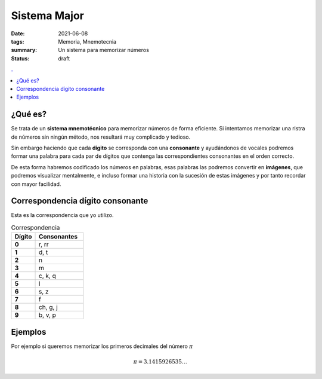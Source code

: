 Sistema Major
#############

:date: 2021-06-08
:tags: Memoria, Mnemotecnia
:summary: Un sistema para memorizar números
:status: draft

.. contents:: .

¿Qué es?
========
Se trata de un **sistema mnemotécnico** para memorizar números de forma eficiente.
Si intentamos memorizar una ristra de números sin ningún método, nos resultará muy complicado y tedioso.

Sin embargo haciendo que cada **dígito** se corresponda con una **consonante** y
ayudándonos de vocales podremos formar una palabra para cada par de dígitos que contenga las correspondientes consonantes en el orden correcto.

De esta forma habremos codificado los números en palabras, esas palabras las podremos convertir en **imágenes**, que podremos visualizar mentalmente, e incluso formar una historia con la sucesión de estas imágenes y por tanto recordar con mayor facilidad.


Correspondencia dígito consonante
=================================
Esta es la correspondencia que yo utilizo.

.. list-table:: Correspondencia
   :widths: 10 20
   :header-rows: 1
   :stub-columns: 1

   * - Dígito
     - Consonantes
   * - 0
     - r, rr
   * - 1
     - d, t
   * - 2
     - n
   * - 3
     - m
   * - 4
     - c, k, q
   * - 5
     - l
   * - 6
     - s, z
   * - 7
     - f
   * - 8
     - ch, g, j
   * - 9
     - b, v, p

Ejemplos
========
Por ejemplo si queremos memorizar los primeros decimales del número :math:`\pi`

.. math::

    \pi = 3.1415926535 \ldots
